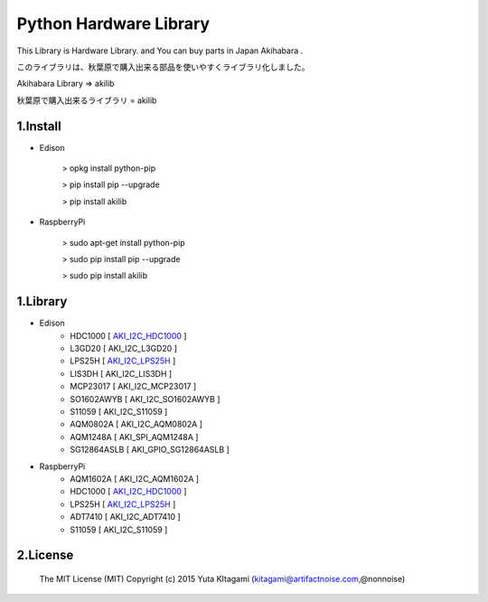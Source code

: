 =========================================================
Python Hardware Library
=========================================================


This Library is Hardware Library. and You can buy parts in Japan Akihabara .

このライブラリは、秋葉原で購入出来る部品を使いやすくライブラリ化しました。

Akihabara Library =>  akilib

秋葉原で購入出来るライブラリ = akilib


1.Install
-------------------------------------------------------------------------------------------------------------

- Edison

    > opkg install python-pip

    > pip install pip --upgrade

    > pip install akilib

- RaspberryPi

    > sudo apt-get install python-pip

    > sudo pip install pip --upgrade

    > sudo pip install akilib



1.Library
-------------------------------------------------------------------------------------------------------------

- Edison
    - HDC1000       [ `AKI_I2C_HDC1000`_ ]
    - L3GD20        [ AKI_I2C_L3GD20 ]
    - LPS25H        [ `AKI_I2C_LPS25H`_ ]
    - LIS3DH        [ AKI_I2C_LIS3DH ]
    - MCP23017      [ AKI_I2C_MCP23017 ]
    - SO1602AWYB    [ AKI_I2C_SO1602AWYB ]
    - S11059        [ AKI_I2C_S11059 ]
    - AQM0802A      [ AKI_I2C_AQM0802A ]
    - AQM1248A      [ AKI_SPI_AQM1248A ]
    - SG12864ASLB   [ AKI_GPIO_SG12864ASLB ]

- RaspberryPi
    - AQM1602A      [ AKI_I2C_AQM1602A ]
    - HDC1000       [ `AKI_I2C_HDC1000`_ ]
    - LPS25H        [ `AKI_I2C_LPS25H`_ ]
    - ADT7410       [ AKI_I2C_ADT7410 ]
    - S11059        [ AKI_I2C_S11059 ]
    
2.License
-------------------------------------------------------------------------------------------------------------

    The MIT License (MIT)
    Copyright (c) 2015 Yuta KItagami (kitagami@artifactnoise.com,@nonnoise)


.. _`AKI_I2C_HDC1000`: https://github.com/nonNoise/akilib/blob/beta/document/AKI_I2C_HDC1000.rst
.. _`AKI_I2C_LPS25H`: https://github.com/nonNoise/akilib/blob/beta/document/AKI_I2C_LPS25H.rst
